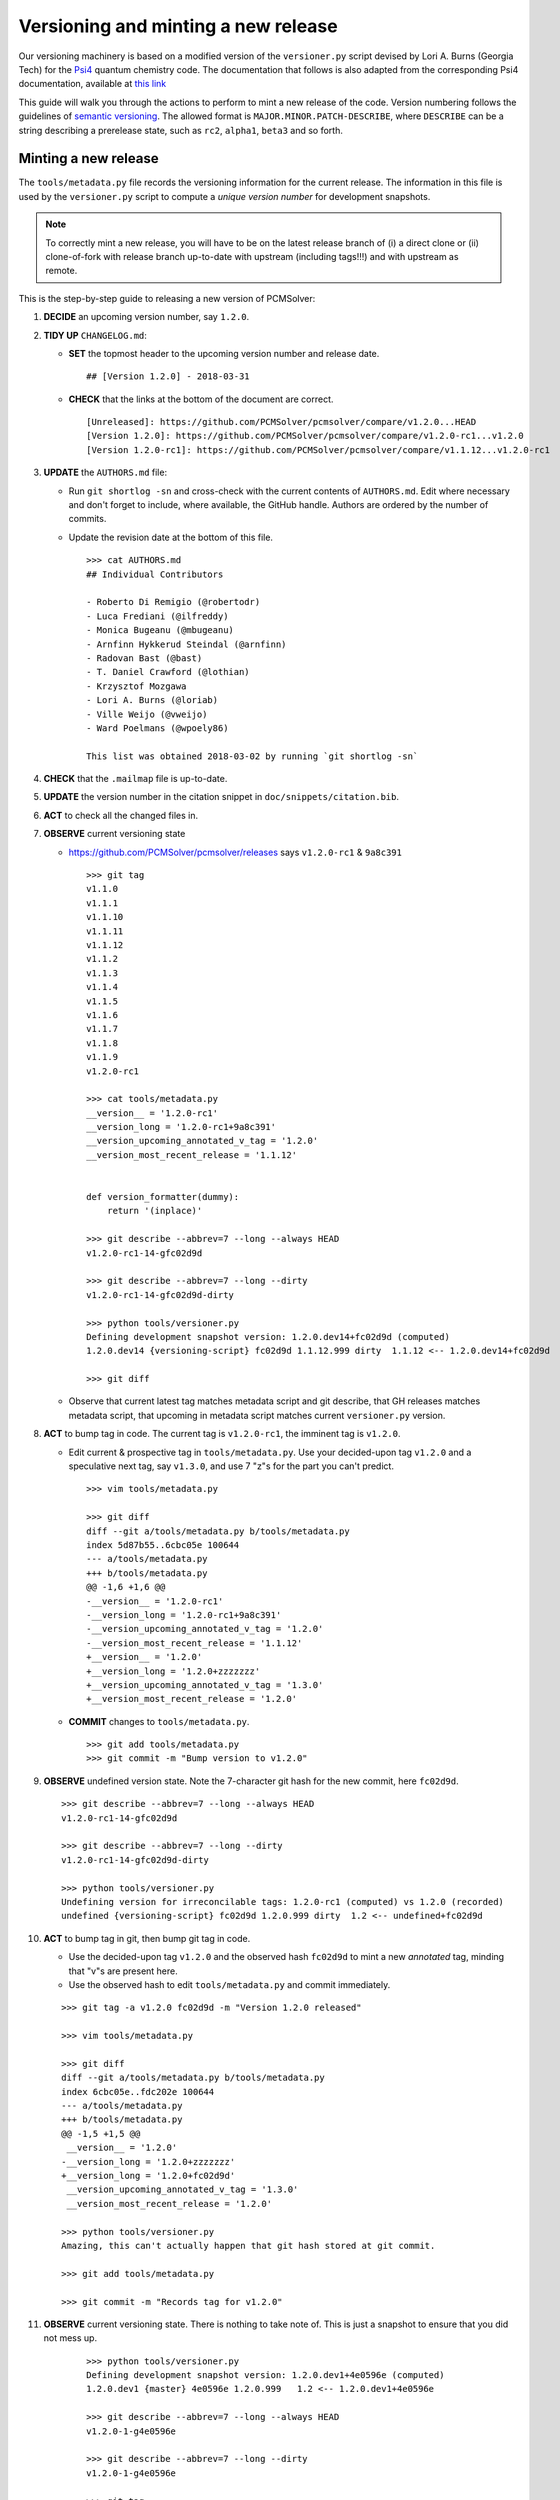 Versioning and minting a new release
====================================

Our versioning machinery is based on a modified version of the ``versioner.py``
script devised by Lori A. Burns (Georgia Tech) for the `Psi4
<http://www.psicode.org>`_ quantum chemistry code.
The documentation that follows is also adapted from the corresponding Psi4
documentation, available at `this link <http://www.psicode.org/psi4manual/1.1/manage_git.html>`_

This guide will walk you through the actions to perform to mint a new release
of the code. Version numbering follows the guidelines of `semantic versioning
<http://semver.org/>`_. The allowed format is ``MAJOR.MINOR.PATCH-DESCRIBE``,
where ``DESCRIBE`` can be a string describing a prerelease state, such as
``rc2``, ``alpha1``, ``beta3`` and so forth.

Minting a new release
---------------------

The ``tools/metadata.py`` file records the versioning information for the current
release. The information in this file is used by the ``versioner.py`` script to
compute a *unique version number* for development snapshots.

.. note::

   To correctly mint a new release, you will have to be on the latest release
   branch of (i) a direct clone or (ii) clone-of-fork with release branch
   up-to-date with upstream (including tags!!!) and with upstream as remote.

This is the step-by-step guide to releasing a new version of PCMSolver:

#. **DECIDE** an upcoming version number, say ``1.2.0``.
#. **TIDY UP** ``CHANGELOG.md``:

   * **SET** the topmost header to the upcoming version number and release date.

     ::

       ## [Version 1.2.0] - 2018-03-31

   * **CHECK** that the links at the bottom of the document are correct.

     ::

       [Unreleased]: https://github.com/PCMSolver/pcmsolver/compare/v1.2.0...HEAD
       [Version 1.2.0]: https://github.com/PCMSolver/pcmsolver/compare/v1.2.0-rc1...v1.2.0
       [Version 1.2.0-rc1]: https://github.com/PCMSolver/pcmsolver/compare/v1.1.12...v1.2.0-rc1

#. **UPDATE** the ``AUTHORS.md`` file:

   * Run ``git shortlog -sn`` and cross-check with the current contents of ``AUTHORS.md``.
     Edit where necessary and don't forget to include, where
     available, the GitHub handle. Authors are ordered by the number of commits.
   * Update the revision date at the bottom of this file.

     ::

       >>> cat AUTHORS.md
       ## Individual Contributors

       - Roberto Di Remigio (@robertodr)
       - Luca Frediani (@ilfreddy)
       - Monica Bugeanu (@mbugeanu)
       - Arnfinn Hykkerud Steindal (@arnfinn)
       - Radovan Bast (@bast)
       - T. Daniel Crawford (@lothian)
       - Krzysztof Mozgawa
       - Lori A. Burns (@loriab)
       - Ville Weijo (@vweijo)
       - Ward Poelmans (@wpoely86)

       This list was obtained 2018-03-02 by running `git shortlog -sn`

#. **CHECK** that the ``.mailmap`` file is up-to-date.
#. **UPDATE** the version number in the citation snippet in ``doc/snippets/citation.bib``.
#. **ACT** to check all the changed files in.
#. **OBSERVE** current versioning state

   * https://github.com/PCMSolver/pcmsolver/releases says ``v1.2.0-rc1`` & ``9a8c391``

    ::

      >>> git tag
      v1.1.0
      v1.1.1
      v1.1.10
      v1.1.11
      v1.1.12
      v1.1.2
      v1.1.3
      v1.1.4
      v1.1.5
      v1.1.6
      v1.1.7
      v1.1.8
      v1.1.9
      v1.2.0-rc1

      >>> cat tools/metadata.py
      __version__ = '1.2.0-rc1'
      __version_long = '1.2.0-rc1+9a8c391'
      __version_upcoming_annotated_v_tag = '1.2.0'
      __version_most_recent_release = '1.1.12'


      def version_formatter(dummy):
          return '(inplace)'

      >>> git describe --abbrev=7 --long --always HEAD
      v1.2.0-rc1-14-gfc02d9d

      >>> git describe --abbrev=7 --long --dirty
      v1.2.0-rc1-14-gfc02d9d-dirty

      >>> python tools/versioner.py
      Defining development snapshot version: 1.2.0.dev14+fc02d9d (computed)
      1.2.0.dev14 {versioning-script} fc02d9d 1.1.12.999 dirty  1.1.12 <-- 1.2.0.dev14+fc02d9d

      >>> git diff

   * Observe that current latest tag matches metadata script and git
     describe, that GH releases matches metadata script, that upcoming in
     metadata script matches current ``versioner.py`` version.

#. **ACT** to bump tag in code. The current tag is ``v1.2.0-rc1``, the imminent tag is ``v1.2.0``.

   * Edit current & prospective tag in ``tools/metadata.py``. Use your
     decided-upon tag ``v1.2.0`` and a speculative next tag, say ``v1.3.0``,
     and use 7 "z"s for the part you can't predict.

     ::

       >>> vim tools/metadata.py

       >>> git diff
       diff --git a/tools/metadata.py b/tools/metadata.py
       index 5d87b55..6cbc05e 100644
       --- a/tools/metadata.py
       +++ b/tools/metadata.py
       @@ -1,6 +1,6 @@
       -__version__ = '1.2.0-rc1'
       -__version_long = '1.2.0-rc1+9a8c391'
       -__version_upcoming_annotated_v_tag = '1.2.0'
       -__version_most_recent_release = '1.1.12'
       +__version__ = '1.2.0'
       +__version_long = '1.2.0+zzzzzzz'
       +__version_upcoming_annotated_v_tag = '1.3.0'
       +__version_most_recent_release = '1.2.0'

   * **COMMIT** changes to ``tools/metadata.py``.

     ::

       >>> git add tools/metadata.py
       >>> git commit -m "Bump version to v1.2.0"

#. **OBSERVE** undefined version state. Note the 7-character git hash for the new commit, here ``fc02d9d``.

   ::

     >>> git describe --abbrev=7 --long --always HEAD
     v1.2.0-rc1-14-gfc02d9d

     >>> git describe --abbrev=7 --long --dirty
     v1.2.0-rc1-14-gfc02d9d-dirty

     >>> python tools/versioner.py
     Undefining version for irreconcilable tags: 1.2.0-rc1 (computed) vs 1.2.0 (recorded)
     undefined {versioning-script} fc02d9d 1.2.0.999 dirty  1.2 <-- undefined+fc02d9d

#. **ACT** to bump tag in git, then bump git tag in code.

   * Use the decided-upon tag ``v1.2.0`` and the observed hash ``fc02d9d`` to
     mint a new *annotated* tag, minding that "v"s are present here.

   * Use the observed hash to edit ``tools/metadata.py`` and commit immediately.

   ::

     >>> git tag -a v1.2.0 fc02d9d -m "Version 1.2.0 released"

     >>> vim tools/metadata.py

     >>> git diff
     diff --git a/tools/metadata.py b/tools/metadata.py
     index 6cbc05e..fdc202e 100644
     --- a/tools/metadata.py
     +++ b/tools/metadata.py
     @@ -1,5 +1,5 @@
      __version__ = '1.2.0'
     -__version_long = '1.2.0+zzzzzzz'
     +__version_long = '1.2.0+fc02d9d'
      __version_upcoming_annotated_v_tag = '1.3.0'
      __version_most_recent_release = '1.2.0'

     >>> python tools/versioner.py
     Amazing, this can't actually happen that git hash stored at git commit.

     >>> git add tools/metadata.py

     >>> git commit -m "Records tag for v1.2.0"

#. **OBSERVE** current versioning state. There is nothing to take note of. This
   is just a snapshot to ensure that you did not mess up.

    ::

      >>> python tools/versioner.py
      Defining development snapshot version: 1.2.0.dev1+4e0596e (computed)
      1.2.0.dev1 {master} 4e0596e 1.2.0.999   1.2 <-- 1.2.0.dev1+4e0596e

      >>> git describe --abbrev=7 --long --always HEAD
      v1.2.0-1-g4e0596e

      >>> git describe --abbrev=7 --long --dirty
      v1.2.0-1-g4e0596e

      >>> git tag
      v1.1.0
      v1.1.1
      v1.1.10
      v1.1.11
      v1.1.12
      v1.1.2
      v1.1.3
      v1.1.4
      v1.1.5
      v1.1.6
      v1.1.7
      v1.1.8
      v1.1.9
      v1.2.0-rc1
      v1.2.0

      >>> cat tools/metadata.py
      __version__ = '1.2.0'
      __version_long = '1.2.0+fc02d9d'
      __version_upcoming_annotated_v_tag = '1.3.0'
      __version_most_recent_release = '1.2.0'

      >>> cat metadata.out.py | head -8
      __version__ = '1.2.0.dev1'
      __version_branch_name = 'master'
      __version_cmake = '1.2.0.999'
      __version_is_clean = 'True'
      __version_last_release = '1.2.0'
      __version_long = '1.2.0.dev1+4e0596e'
      __version_prerelease = 'False'
      __version_release = 'False'

      >>> git log --oneline
      4e0596e Records tag for v1.2.0
      fc02d9d Bump version to v1.2.0

#. **ACT** to inform remote of bump

   * Temporarily disengage "Include administrators" on protected release branch.

    ::

      >>> git push origin release/1.2.Z

      >>> git push origin v1.2.0

   * Now https://github.com/PCMSolver/pcmsolver/releases says ``v1.2.0`` & ``fc023d9d``

#. **EDIT** release description in the `GitHub web UI <https://github.com/PCMSolver/pcmsolver/releases>`_.

`Zenodo <https://zenodo.org/>`_ will automatically generate a new, versioned
DOI for the new release. It is no longer necessary to update the badge
in the ``README.md`` since it will always resolve to the latest released by
Zenodo.


How to create and remove an annotated Git tag on a remote
---------------------------------------------------------

PCMSolver versioning only works with *annotated* tags, not *lightweight*
tags as are created with the `GitHub interface
<https://github.com/PCMSolver/pcmsolver/releases/new>`_

* Create *annotated* tag::

    >>> git tag -a v1.1.12 <git hash if not current> -m "Version 1.1.12 released"
    >>> git push upstream --tags

* Delete tag::

    >>> git tag -d v1.1.12
    >>> git push origin :refs/tags/v1.1a1

* Pull tags::

    >>> git fetch <remote> 'refs/tags/*:refs/tags/*'
